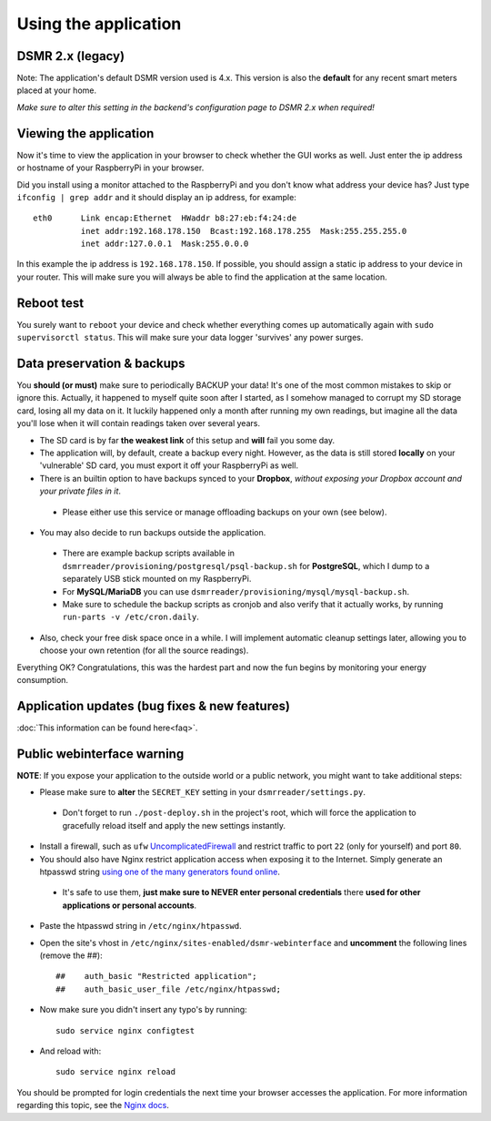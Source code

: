 

Using the application
=====================

DSMR 2.x (legacy)
-----------------
Note: The application's default DSMR version used is 4.x. This version is also the **default** for any recent smart meters placed at your home. 

*Make sure to alter this setting in the backend's configuration page to DSMR 2.x when required!*


Viewing the application
-----------------------
Now it's time to view the application in your browser to check whether the GUI works as well. Just enter the ip address or hostname of your RaspberryPi in your browser. 

Did you install using a monitor attached to the RaspberryPi and you don't know what address your device has? Just type ``ifconfig | grep addr`` and it should display an ip address, for example::

    eth0      Link encap:Ethernet  HWaddr b8:27:eb:f4:24:de  
              inet addr:192.168.178.150  Bcast:192.168.178.255  Mask:255.255.255.0
              inet addr:127.0.0.1  Mask:255.0.0.0

In this example the ip address is ``192.168.178.150``. If possible, you should assign a static ip address to your device in your router. This will make sure you will always be able to find the application at the same location.


Reboot test
-----------
You surely want to ``reboot`` your device and check whether everything comes up automatically again with ``sudo supervisorctl status``. This will make sure your data logger 'survives' any power surges.


Data preservation & backups
---------------------------
You **should (or must)** make sure to periodically BACKUP your data! It's one of the most common mistakes to skip or ignore this.
Actually, it happened to myself quite soon after I started, as I somehow managed to corrupt my SD storage card, losing all my data on it.
It luckily happened only a month after running my own readings, but imagine all the data you'll lose when it will contain readings taken over several years.

- The SD card is by far **the weakest link** of this setup and **will** fail you some day.

- The application will, by default, create a backup every night. However, as the data is still stored **locally** on your 'vulnerable' SD card, you must export it off your RaspberryPi as well. 

- There is an builtin option to have backups synced to your **Dropbox**, *without exposing your Dropbox account and your private files in it*. 

 - Please either use this service or manage offloading backups on your own (see below).

- You may also decide to run backups outside the application. 

 - There are example backup scripts available in ``dsmrreader/provisioning/postgresql/psql-backup.sh`` for **PostgreSQL**, which I dump to a separately USB stick mounted on my RaspberryPi. 

 - For **MySQL/MariaDB** you can use ``dsmrreader/provisioning/mysql/mysql-backup.sh``.
 
 - Make sure to schedule the backup scripts as cronjob and also verify that it actually works, by running ``run-parts -v /etc/cron.daily``.

- Also, check your free disk space once in a while. I will implement automatic cleanup settings later, allowing you to choose your own retention (for all the source readings).

Everything OK? Congratulations, this was the hardest part and now the fun begins by monitoring your energy consumption.


Application updates (bug fixes & new features)
----------------------------------------------
:doc:`This information can be found here<faq>`.


Public webinterface warning
---------------------------
**NOTE**: If you expose your application to the outside world or a public network, you might want to take additional steps:

- Please make sure to **alter** the ``SECRET_KEY`` setting in your ``dsmrreader/settings.py``.

 - Don't forget to run ``./post-deploy.sh`` in the project's root, which will force the application to gracefully reload itself and apply the new settings instantly.

- Install a firewall, such as ``ufw`` `UncomplicatedFirewall <https://wiki.ubuntu.com/UncomplicatedFirewall>`_ and restrict traffic to port ``22`` (only for yourself) and port ``80``.

- You should also have Nginx restrict application access when exposing it to the Internet. Simply generate an htpasswd string `using one of the many generators found online <https://www.transip.nl/htpasswd/>`_. 

 - It's safe to use them, **just make sure to NEVER enter personal credentials** there **used for other applications or personal accounts**. 

- Paste the htpasswd string in ``/etc/nginx/htpasswd``.

- Open the site's vhost in ``/etc/nginx/sites-enabled/dsmr-webinterface`` and **uncomment** the following lines (remove the ##)::

    ##    auth_basic "Restricted application";
    ##    auth_basic_user_file /etc/nginx/htpasswd;
    
- Now make sure you didn't insert any typo's by running::

    sudo service nginx configtest
    
- And reload with::

    sudo service nginx reload 

You should be prompted for login credentials the next time your browser accesses the application. For more information regarding this topic, see the `Nginx docs <https://www.nginx.com/resources/admin-guide/restricting-access/>`_.
